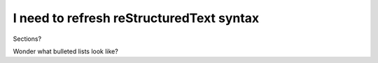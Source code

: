 I need to refresh reStructuredText syntax
=========================================

Sections?

Wonder what bulleted lists look like?

